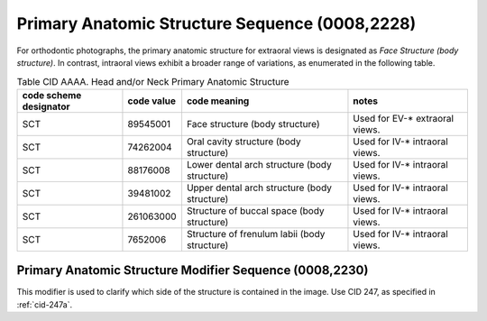 .. _primary anatomic structure sequence:

Primary Anatomic Structure Sequence (0008,2228)
===============================================

For orthodontic photographs, the primary anatomic structure for extraoral views is designated as *Face Structure (body structure)*. In contrast, intraoral views exhibit a broader range of variations, as enumerated in the following table.

.. _cid-AAAA:
.. list-table:: Table CID AAAA. Head and/or Neck Primary Anatomic Structure
    :header-rows: 1

    * - code scheme designator
      - code value
      - code meaning
      - notes
    * - SCT
      - 89545001
      - Face structure (body structure)
      - Used for EV-* extraoral views.
    * - SCT
      - 74262004
      - Oral cavity structure (body structure)
      - Used for IV-* intraoral views.
    * - SCT
      - 88176008
      - Lower dental arch structure (body structure)
      - Used for IV-* intraoral views.
    * - SCT
      - 39481002
      - Upper dental arch structure (body structure)
      - Used for IV-* intraoral views.
    * - SCT
      - 261063000
      - Structure of buccal space (body structure)
      - Used for IV-* intraoral views.
    * - SCT
      - 7652006
      - Structure of frenulum labii (body structure)
      - Used for IV-* intraoral views.


Primary Anatomic Structure Modifier Sequence (0008,2230)
--------------------------------------------------------

This modifier is used to clarify which side of the structure is contained in the image. Use CID 247, as specified in :ref:`cid-247a`.
